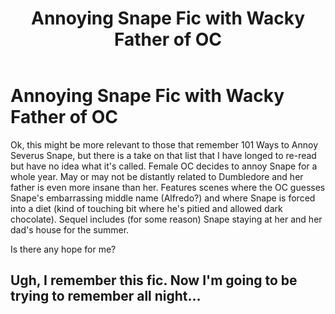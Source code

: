 #+TITLE: Annoying Snape Fic with Wacky Father of OC

* Annoying Snape Fic with Wacky Father of OC
:PROPERTIES:
:Author: RubyRuseday
:Score: 4
:DateUnix: 1598914625.0
:DateShort: 2020-Sep-01
:FlairText: What's That Fic?
:END:
Ok, this might be more relevant to those that remember 101 Ways to Annoy Severus Snape, but there is a take on that list that I have longed to re-read but have no idea what it's called. Female OC decides to annoy Snape for a whole year. May or may not be distantly related to Dumbledore and her father is even more insane than her. Features scenes where the OC guesses Snape's embarrassing middle name (Alfredo?) and where Snape is forced into a diet (kind of touching bit where he's pitied and allowed dark chocolate). Sequel includes (for some reason) Snape staying at her and her dad's house for the summer.

Is there any hope for me?


** Ugh, I remember this fic. Now I'm going to be trying to remember all night...
:PROPERTIES:
:Author: Nyanmaru_San
:Score: 1
:DateUnix: 1598930327.0
:DateShort: 2020-Sep-01
:END:
